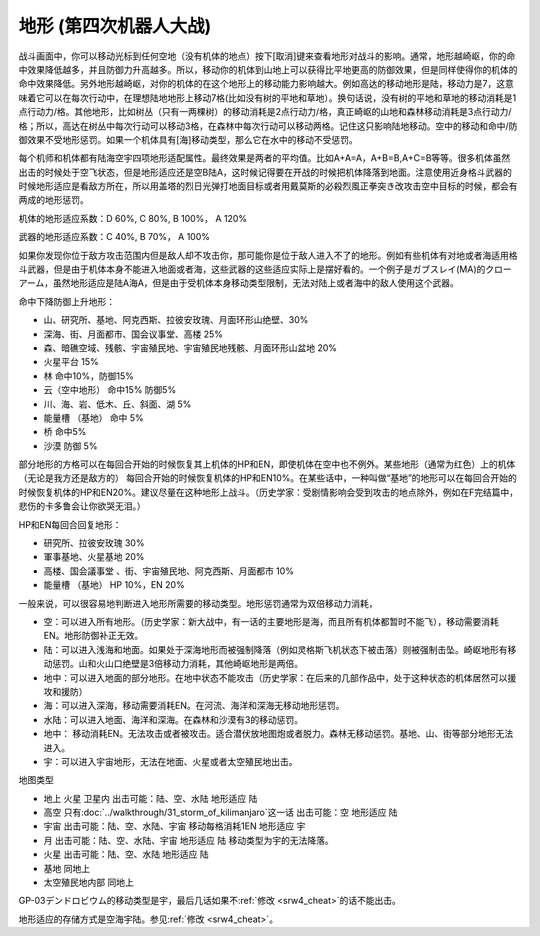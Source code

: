.. meta::
   :description lang=zh-Hans:  
       第四次超级机器人大战和第四次超级机器人大战S中的地形适应设定增加了游戏的多样性。你现在要根据地图的不同派出最适合的机体。

.. _srw4_terrain:

地形 (第四次机器人大战)
====================================

战斗画面中，你可以移动光标到任何空地（没有机体的地点）按下[取消]键来查看地形对战斗的影响。通常，地形越崎岖，你的命中效果降低越多，并且防御力升高越多。所以，移动你的机体到山地上可以获得比平地更高的防御效果，但是同样使得你的机体的命中效果降低。另外地形越崎岖，对你的机体的在这个地形上的移动能力影响越大。例如高达的移动地形是陆，移动力是7，这意味着它可以在每次行动中，在理想陆地地形上移动7格(比如没有树的平地和草地）。换句话说，没有树的平地和草地的移动消耗是1点行动力/格。其他地形，比如树丛（只有一两棵树）的移动消耗是2点行动力/格，真正崎岖的山地和森林移动消耗是3点行动力/格；所以，高达在树丛中每次行动可以移动3格，在森林中每次行动可以移动两格。记住这只影响陆地移动。空中的移动和命中/防御效果不受地形惩罚。如果一个机体具有[海]移动类型，那么它在水中的移动不受惩罚。

每个机师和机体都有陆海空宇四项地形适配属性。最终效果是两者的平均值。比如A+A=A，A+B=B,A+C=B等等。很多机体虽然出击的时候处于空飞状态，但是地形适应还是空B陆A，这时候记得要在开战的时候把机体降落到地面。注意使用近身格斗武器的时候地形适应是看敌方所在，所以用盖塔的烈日光弹打地面目标或者用戴莫斯的必殺烈風正拳突き改攻击空中目标的时候，都会有两成的地形惩罚。

机体的地形适应系数：D 60%, C 80%, B 100%， A 120%

武器的地形适应系数：C 40%, B 70%， A 100%

如果你发现你位于敌方攻击范围内但是敌人却不攻击你，那可能你是位于敌人进入不了的地形。例如有些机体有对地或者海适用格斗武器，但是由于机体本身不能进入地面或者海，这些武器的这些适应实际上是摆好看的。一个例子是ガブスレイ(MA)的クローアーム，虽然地形适应是陆A海A，但是由于受机体本身移动类型限制，无法对陆上或者海中的敌人使用这个武器。

命中下降防御上升地形：

* 山、研究所、基地、阿克西斯、拉彼安玫瑰、月面环形山绝壁、30%
* 深海、街、月面都市、国会议事堂、高楼 25%
* 森、暗礁空域、残骸、宇宙殖民地、宇宙殖民地残骸、月面环形山盆地 20%
* 火星平台 15%
* 林 命中10%，防御15%
* 云（空中地形） 命中15% 防御5%
* 川、海、岩、低木、丘、斜面、湖 5%
* 能量槽 （基地） 命中 5%
* 桥 命中5%
* 沙漠 防御 5%

部分地形的方格可以在每回合开始的时候恢复其上机体的HP和EN，即使机体在空中也不例外。某些地形（通常为红色）上的机体（无论是我方还是敌方的） 每回合开始的时候恢复机体的HP和EN10%。在某些话中，一种叫做“基地”的地形可以在每回合开始的时候恢复机体的HP和EN20%。建议尽量在这种地形上战斗。（历史学家：受剧情影响会受到攻击的地点除外，例如在F完结篇中，悲伤的卡多鲁会让你欲哭无泪。）

HP和EN每回合回复地形：

* 研究所、拉彼安玫瑰 30%
* 軍事基地、火星基地 20%
* 高楼、国会議事堂 、街、宇宙殖民地、阿克西斯、月面都市 10%
* 能量槽 （基地） HP 10%，EN 20%

一般来说，可以很容易地判断进入地形所需要的移动类型。地形惩罚通常为双倍移动力消耗，

* 空：可以进入所有地形。（历史学家：新大战中，有一话的主要地形是海，而且所有机体都暂时不能飞），移动需要消耗EN。地形防御补正无效。
* 陆：可以进入浅海和地面。如果处于深海地形而被强制降落（例如灵格斯飞机状态下被击落）则被强制击坠。崎岖地形有移动惩罚。山和火山口绝壁是3倍移动力消耗，其他崎岖地形是两倍。
* 地中：可以进入地面的部分地形。在地中状态不能攻击（历史学家：在后来的几部作品中，处于这种状态的机体居然可以援攻和援防）
* 海：可以进入深海，移动需要消耗EN。在河流、海洋和深海无移动地形惩罚。
* 水陆：可以进入地面、海洋和深海。在森林和沙漠有3的移动惩罚。
* 地中： 移动消耗EN。无法攻击或者被攻击。适合潜伏放地图炮或者脱力。森林无移动惩罚。基地、山、街等部分地形无法进入。
* 宇：可以进入宇宙地形，无法在地面、火星或者太空殖民地出击。

地图类型

* 地上 火星 卫星内 出击可能：陆、空、水陆 地形适应 陆
* 高空 只有\ :doc:`../walkthrough/31_storm_of_kilimanjaro`\ 这一话 出击可能：空 地形适应 陆
* 宇宙 出击可能：陆、空、水陆、宇宙 移动每格消耗1EN 地形适应 宇
* 月 出击可能：陆、空、水陆、宇宙 地形适应 陆 移动类型为宇的无法降落。
* 火星 出击可能：陆、空、水陆 地形适应 陆 
* 基地 同地上
* 太空殖民地内部  同地上

GP-03デンドロビウム的移动类型是宇，最后几话如果不\ :ref:`修改 <srw4_cheat>`\ 的话不能出击。



地形适应的存储方式是空海宇陆。参见\ :ref:`修改 <srw4_cheat>`\。


